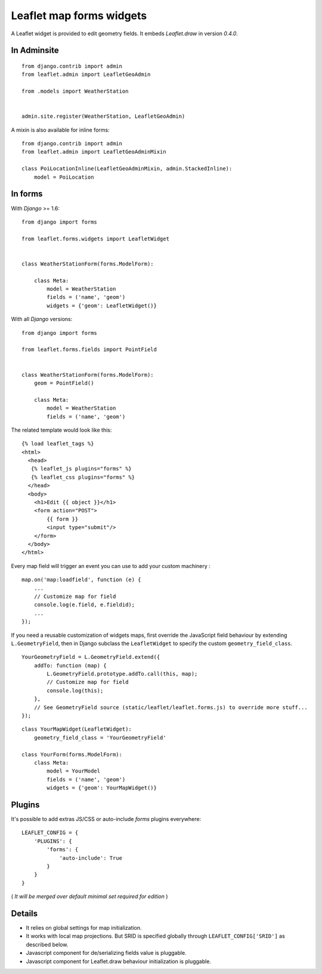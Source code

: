 Leaflet map forms widgets
=========================

A Leaflet widget is provided to edit geometry fields.
It embeds *Leaflet.draw* in version *0.4.0*.


.. image :: https://f.cloud.github.com/assets/546692/1048836/78b6ad94-1094-11e3-86d8-c3e88626a31d.png


In Adminsite
------------

::

    from django.contrib import admin
    from leaflet.admin import LeafletGeoAdmin

    from .models import WeatherStation


    admin.site.register(WeatherStation, LeafletGeoAdmin)


A mixin is also available for inline forms:

::

    from django.contrib import admin
    from leaflet.admin import LeafletGeoAdminMixin

    class PoiLocationInline(LeafletGeoAdminMixin, admin.StackedInline):
        model = PoiLocation


In forms
--------

With *Django* >= 1.6:

::

    from django import forms

    from leaflet.forms.widgets import LeafletWidget


    class WeatherStationForm(forms.ModelForm):

        class Meta:
            model = WeatherStation
            fields = ('name', 'geom')
            widgets = {'geom': LeafletWidget()}

With all *Django* versions:

::

    from django import forms

    from leaflet.forms.fields import PointField


    class WeatherStationForm(forms.ModelForm):
        geom = PointField()

        class Meta:
            model = WeatherStation
            fields = ('name', 'geom')

The related template would look like this:

::

    {% load leaflet_tags %}
    <html>
      <head>
       {% leaflet_js plugins="forms" %}
       {% leaflet_css plugins="forms" %}
      </head>
      <body>
        <h1>Edit {{ object }}</h1>
        <form action="POST">
            {{ form }}
            <input type="submit"/>
        </form>
      </body>
    </html>


Every map field will trigger an event you can use to add your custom machinery :

::

    map.on('map:loadfield', function (e) {
        ...
        // Customize map for field
        console.log(e.field, e.fieldid);
        ...
    });


If you need a reusable customization of widgets maps, first override the JavaScript field behaviour by extending ``L.GeometryField``, then in Django subclass the ``LeafletWidget`` to specify the custom ``geometry_field_class``.

::

    YourGeometryField = L.GeometryField.extend({
        addTo: function (map) {
            L.GeometryField.prototype.addTo.call(this, map);
            // Customize map for field
            console.log(this);
        },
        // See GeometryField source (static/leaflet/leaflet.forms.js) to override more stuff...
    });

::

    class YourMapWidget(LeafletWidget):
        geometry_field_class = 'YourGeometryField'

    class YourForm(forms.ModelForm):
        class Meta:
            model = YourModel
            fields = ('name', 'geom')
            widgets = {'geom': YourMapWidget()}

Plugins
-------

It's possible to add extras JS/CSS or auto-include *forms* plugins
everywhere: ::

    LEAFLET_CONFIG = {
        'PLUGINS': {
            'forms': {
                'auto-include': True
            }
        }
    }

( *It will be merged over default minimal set required for edition* )


Details
-------

* It relies on global settings for map initialization.
* It works with local map projections. But SRID is specified globally
  through ``LEAFLET_CONFIG['SRID']`` as described below.
* Javascript component for de/serializing fields value is pluggable.
* Javascript component for Leaflet.draw behaviour initialization is pluggable.
